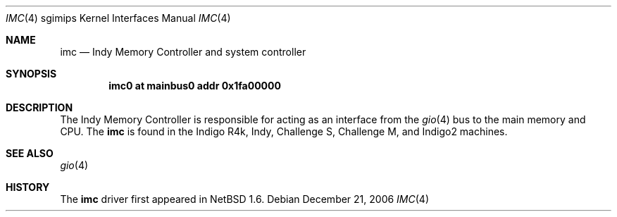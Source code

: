 .\"	$NetBSD: imc.4,v 1.7 2006/12/22 01:00:48 rumble Exp $
.\"
.\" Copyright (c) 2002 The NetBSD Foundation, Inc.
.\" All rights reserved.
.\"
.\" This document is derived from work contributed to The NetBSD Foundation
.\" by Antti Kantee.
.\"
.\" Redistribution and use in source and binary forms, with or without
.\" modification, are permitted provided that the following conditions
.\" are met:
.\" 1. Redistributions of source code must retain the above copyright
.\"    notice, this list of conditions and the following disclaimer.
.\" 2. Redistributions in binary form must reproduce the above copyright
.\"    notice, this list of conditions and the following disclaimer in the
.\"    documentation and/or other materials provided with the distribution.
.\" 3. All advertising materials mentioning features or use of this software
.\"    must display the following acknowledgement:
.\"        This product includes software developed by the NetBSD
.\"        Foundation, Inc. and its contributors.
.\" 4. Neither the name of The NetBSD Foundation nor the names of its
.\"    contributors may be used to endorse or promote products derived
.\"    from this software without specific prior written permission.
.\"
.\" THIS SOFTWARE IS PROVIDED BY THE NETBSD FOUNDATION, INC. AND CONTRIBUTORS
.\" ``AS IS'' AND ANY EXPRESS OR IMPLIED WARRANTIES, INCLUDING, BUT NOT LIMITED
.\" TO, THE IMPLIED WARRANTIES OF MERCHANTABILITY AND FITNESS FOR A PARTICULAR
.\" PURPOSE ARE DISCLAIMED.  IN NO EVENT SHALL THE FOUNDATION OR CONTRIBUTORS BE
.\" LIABLE FOR ANY DIRECT, INDIRECT, INCIDENTAL, SPECIAL, EXEMPLARY, OR
.\" CONSEQUENTIAL DAMAGES (INCLUDING, BUT NOT LIMITED TO, PROCUREMENT OF
.\" SUBSTITUTE GOODS OR SERVICES; LOSS OF USE, DATA, OR PROFITS; OR BUSINESS
.\" INTERRUPTION) HOWEVER CAUSED AND ON ANY THEORY OF LIABILITY, WHETHER IN
.\" CONTRACT, STRICT LIABILITY, OR TORT (INCLUDING NEGLIGENCE OR OTHERWISE)
.\" ARISING IN ANY WAY OUT OF THE USE OF THIS SOFTWARE, EVEN IF ADVISED OF THE
.\" POSSIBILITY OF SUCH DAMAGE.
.\"
.Dd December 21, 2006
.Dt IMC 4 sgimips
.Os
.Sh NAME
.Nm imc
.Nd Indy Memory Controller and system controller
.Sh SYNOPSIS
.Cd "imc0 at mainbus0 addr 0x1fa00000"
.Sh DESCRIPTION
The Indy Memory Controller is responsible for acting as an interface from
the
.Xr gio 4
bus to the main memory and CPU.
The
.Nm
is found in the Indigo R4k, Indy, Challenge S, Challenge M, and Indigo2
machines.
.Sh SEE ALSO
.Xr gio 4
.Sh HISTORY
The
.Nm
driver first appeared in
.Nx 1.6 .
